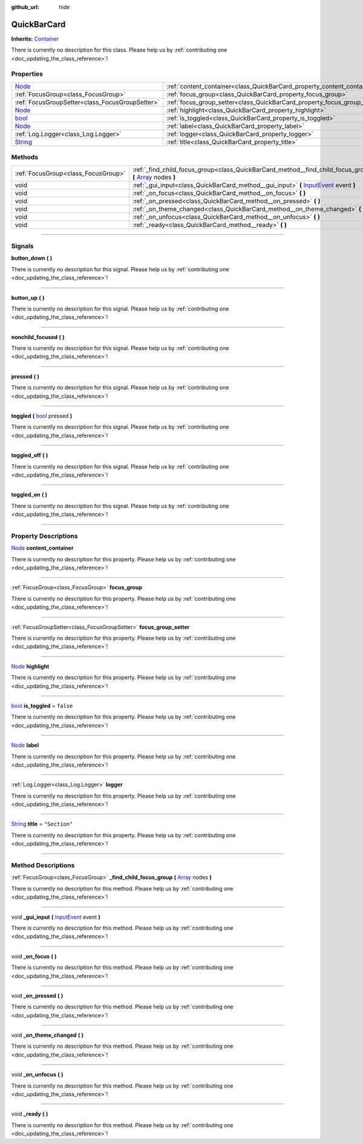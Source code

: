 :github_url: hide

.. DO NOT EDIT THIS FILE!!!
.. Generated automatically from Godot engine sources.
.. Generator: https://github.com/godotengine/godot/tree/master/doc/tools/make_rst.py.
.. XML source: https://github.com/godotengine/godot/tree/master/api/classes/QuickBarCard.xml.

.. _class_QuickBarCard:

QuickBarCard
============

**Inherits:** `Container <https://docs.godotengine.org/en/stable/classes/class_container.html>`_

.. container:: contribute

	There is currently no description for this class. Please help us by :ref:`contributing one <doc_updating_the_class_reference>`!

.. rst-class:: classref-reftable-group

Properties
----------

.. table::
   :widths: auto

   +------------------------------------------------------------------------------+---------------------------------------------------------------------------+---------------+
   | `Node <https://docs.godotengine.org/en/stable/classes/class_node.html>`_     | :ref:`content_container<class_QuickBarCard_property_content_container>`   |               |
   +------------------------------------------------------------------------------+---------------------------------------------------------------------------+---------------+
   | :ref:`FocusGroup<class_FocusGroup>`                                          | :ref:`focus_group<class_QuickBarCard_property_focus_group>`               |               |
   +------------------------------------------------------------------------------+---------------------------------------------------------------------------+---------------+
   | :ref:`FocusGroupSetter<class_FocusGroupSetter>`                              | :ref:`focus_group_setter<class_QuickBarCard_property_focus_group_setter>` |               |
   +------------------------------------------------------------------------------+---------------------------------------------------------------------------+---------------+
   | `Node <https://docs.godotengine.org/en/stable/classes/class_node.html>`_     | :ref:`highlight<class_QuickBarCard_property_highlight>`                   |               |
   +------------------------------------------------------------------------------+---------------------------------------------------------------------------+---------------+
   | `bool <https://docs.godotengine.org/en/stable/classes/class_bool.html>`_     | :ref:`is_toggled<class_QuickBarCard_property_is_toggled>`                 | ``false``     |
   +------------------------------------------------------------------------------+---------------------------------------------------------------------------+---------------+
   | `Node <https://docs.godotengine.org/en/stable/classes/class_node.html>`_     | :ref:`label<class_QuickBarCard_property_label>`                           |               |
   +------------------------------------------------------------------------------+---------------------------------------------------------------------------+---------------+
   | :ref:`Log.Logger<class_Log.Logger>`                                          | :ref:`logger<class_QuickBarCard_property_logger>`                         |               |
   +------------------------------------------------------------------------------+---------------------------------------------------------------------------+---------------+
   | `String <https://docs.godotengine.org/en/stable/classes/class_string.html>`_ | :ref:`title<class_QuickBarCard_property_title>`                           | ``"Section"`` |
   +------------------------------------------------------------------------------+---------------------------------------------------------------------------+---------------+

.. rst-class:: classref-reftable-group

Methods
-------

.. table::
   :widths: auto

   +-------------------------------------+--------------------------------------------------------------------------------------------------------------------------------------------------------------------------------+
   | :ref:`FocusGroup<class_FocusGroup>` | :ref:`_find_child_focus_group<class_QuickBarCard_method__find_child_focus_group>` **(** `Array <https://docs.godotengine.org/en/stable/classes/class_array.html>`_ nodes **)** |
   +-------------------------------------+--------------------------------------------------------------------------------------------------------------------------------------------------------------------------------+
   | void                                | :ref:`_gui_input<class_QuickBarCard_method__gui_input>` **(** `InputEvent <https://docs.godotengine.org/en/stable/classes/class_inputevent.html>`_ event **)**                 |
   +-------------------------------------+--------------------------------------------------------------------------------------------------------------------------------------------------------------------------------+
   | void                                | :ref:`_on_focus<class_QuickBarCard_method__on_focus>` **(** **)**                                                                                                              |
   +-------------------------------------+--------------------------------------------------------------------------------------------------------------------------------------------------------------------------------+
   | void                                | :ref:`_on_pressed<class_QuickBarCard_method__on_pressed>` **(** **)**                                                                                                          |
   +-------------------------------------+--------------------------------------------------------------------------------------------------------------------------------------------------------------------------------+
   | void                                | :ref:`_on_theme_changed<class_QuickBarCard_method__on_theme_changed>` **(** **)**                                                                                              |
   +-------------------------------------+--------------------------------------------------------------------------------------------------------------------------------------------------------------------------------+
   | void                                | :ref:`_on_unfocus<class_QuickBarCard_method__on_unfocus>` **(** **)**                                                                                                          |
   +-------------------------------------+--------------------------------------------------------------------------------------------------------------------------------------------------------------------------------+
   | void                                | :ref:`_ready<class_QuickBarCard_method__ready>` **(** **)**                                                                                                                    |
   +-------------------------------------+--------------------------------------------------------------------------------------------------------------------------------------------------------------------------------+

.. rst-class:: classref-section-separator

----

.. rst-class:: classref-descriptions-group

Signals
-------

.. _class_QuickBarCard_signal_button_down:

.. rst-class:: classref-signal

**button_down** **(** **)**

.. container:: contribute

	There is currently no description for this signal. Please help us by :ref:`contributing one <doc_updating_the_class_reference>`!

.. rst-class:: classref-item-separator

----

.. _class_QuickBarCard_signal_button_up:

.. rst-class:: classref-signal

**button_up** **(** **)**

.. container:: contribute

	There is currently no description for this signal. Please help us by :ref:`contributing one <doc_updating_the_class_reference>`!

.. rst-class:: classref-item-separator

----

.. _class_QuickBarCard_signal_nonchild_focused:

.. rst-class:: classref-signal

**nonchild_focused** **(** **)**

.. container:: contribute

	There is currently no description for this signal. Please help us by :ref:`contributing one <doc_updating_the_class_reference>`!

.. rst-class:: classref-item-separator

----

.. _class_QuickBarCard_signal_pressed:

.. rst-class:: classref-signal

**pressed** **(** **)**

.. container:: contribute

	There is currently no description for this signal. Please help us by :ref:`contributing one <doc_updating_the_class_reference>`!

.. rst-class:: classref-item-separator

----

.. _class_QuickBarCard_signal_toggled:

.. rst-class:: classref-signal

**toggled** **(** `bool <https://docs.godotengine.org/en/stable/classes/class_bool.html>`_ pressed **)**

.. container:: contribute

	There is currently no description for this signal. Please help us by :ref:`contributing one <doc_updating_the_class_reference>`!

.. rst-class:: classref-item-separator

----

.. _class_QuickBarCard_signal_toggled_off:

.. rst-class:: classref-signal

**toggled_off** **(** **)**

.. container:: contribute

	There is currently no description for this signal. Please help us by :ref:`contributing one <doc_updating_the_class_reference>`!

.. rst-class:: classref-item-separator

----

.. _class_QuickBarCard_signal_toggled_on:

.. rst-class:: classref-signal

**toggled_on** **(** **)**

.. container:: contribute

	There is currently no description for this signal. Please help us by :ref:`contributing one <doc_updating_the_class_reference>`!

.. rst-class:: classref-section-separator

----

.. rst-class:: classref-descriptions-group

Property Descriptions
---------------------

.. _class_QuickBarCard_property_content_container:

.. rst-class:: classref-property

`Node <https://docs.godotengine.org/en/stable/classes/class_node.html>`_ **content_container**

.. container:: contribute

	There is currently no description for this property. Please help us by :ref:`contributing one <doc_updating_the_class_reference>`!

.. rst-class:: classref-item-separator

----

.. _class_QuickBarCard_property_focus_group:

.. rst-class:: classref-property

:ref:`FocusGroup<class_FocusGroup>` **focus_group**

.. container:: contribute

	There is currently no description for this property. Please help us by :ref:`contributing one <doc_updating_the_class_reference>`!

.. rst-class:: classref-item-separator

----

.. _class_QuickBarCard_property_focus_group_setter:

.. rst-class:: classref-property

:ref:`FocusGroupSetter<class_FocusGroupSetter>` **focus_group_setter**

.. container:: contribute

	There is currently no description for this property. Please help us by :ref:`contributing one <doc_updating_the_class_reference>`!

.. rst-class:: classref-item-separator

----

.. _class_QuickBarCard_property_highlight:

.. rst-class:: classref-property

`Node <https://docs.godotengine.org/en/stable/classes/class_node.html>`_ **highlight**

.. container:: contribute

	There is currently no description for this property. Please help us by :ref:`contributing one <doc_updating_the_class_reference>`!

.. rst-class:: classref-item-separator

----

.. _class_QuickBarCard_property_is_toggled:

.. rst-class:: classref-property

`bool <https://docs.godotengine.org/en/stable/classes/class_bool.html>`_ **is_toggled** = ``false``

.. container:: contribute

	There is currently no description for this property. Please help us by :ref:`contributing one <doc_updating_the_class_reference>`!

.. rst-class:: classref-item-separator

----

.. _class_QuickBarCard_property_label:

.. rst-class:: classref-property

`Node <https://docs.godotengine.org/en/stable/classes/class_node.html>`_ **label**

.. container:: contribute

	There is currently no description for this property. Please help us by :ref:`contributing one <doc_updating_the_class_reference>`!

.. rst-class:: classref-item-separator

----

.. _class_QuickBarCard_property_logger:

.. rst-class:: classref-property

:ref:`Log.Logger<class_Log.Logger>` **logger**

.. container:: contribute

	There is currently no description for this property. Please help us by :ref:`contributing one <doc_updating_the_class_reference>`!

.. rst-class:: classref-item-separator

----

.. _class_QuickBarCard_property_title:

.. rst-class:: classref-property

`String <https://docs.godotengine.org/en/stable/classes/class_string.html>`_ **title** = ``"Section"``

.. container:: contribute

	There is currently no description for this property. Please help us by :ref:`contributing one <doc_updating_the_class_reference>`!

.. rst-class:: classref-section-separator

----

.. rst-class:: classref-descriptions-group

Method Descriptions
-------------------

.. _class_QuickBarCard_method__find_child_focus_group:

.. rst-class:: classref-method

:ref:`FocusGroup<class_FocusGroup>` **_find_child_focus_group** **(** `Array <https://docs.godotengine.org/en/stable/classes/class_array.html>`_ nodes **)**

.. container:: contribute

	There is currently no description for this method. Please help us by :ref:`contributing one <doc_updating_the_class_reference>`!

.. rst-class:: classref-item-separator

----

.. _class_QuickBarCard_method__gui_input:

.. rst-class:: classref-method

void **_gui_input** **(** `InputEvent <https://docs.godotengine.org/en/stable/classes/class_inputevent.html>`_ event **)**

.. container:: contribute

	There is currently no description for this method. Please help us by :ref:`contributing one <doc_updating_the_class_reference>`!

.. rst-class:: classref-item-separator

----

.. _class_QuickBarCard_method__on_focus:

.. rst-class:: classref-method

void **_on_focus** **(** **)**

.. container:: contribute

	There is currently no description for this method. Please help us by :ref:`contributing one <doc_updating_the_class_reference>`!

.. rst-class:: classref-item-separator

----

.. _class_QuickBarCard_method__on_pressed:

.. rst-class:: classref-method

void **_on_pressed** **(** **)**

.. container:: contribute

	There is currently no description for this method. Please help us by :ref:`contributing one <doc_updating_the_class_reference>`!

.. rst-class:: classref-item-separator

----

.. _class_QuickBarCard_method__on_theme_changed:

.. rst-class:: classref-method

void **_on_theme_changed** **(** **)**

.. container:: contribute

	There is currently no description for this method. Please help us by :ref:`contributing one <doc_updating_the_class_reference>`!

.. rst-class:: classref-item-separator

----

.. _class_QuickBarCard_method__on_unfocus:

.. rst-class:: classref-method

void **_on_unfocus** **(** **)**

.. container:: contribute

	There is currently no description for this method. Please help us by :ref:`contributing one <doc_updating_the_class_reference>`!

.. rst-class:: classref-item-separator

----

.. _class_QuickBarCard_method__ready:

.. rst-class:: classref-method

void **_ready** **(** **)**

.. container:: contribute

	There is currently no description for this method. Please help us by :ref:`contributing one <doc_updating_the_class_reference>`!

.. |virtual| replace:: :abbr:`virtual (This method should typically be overridden by the user to have any effect.)`
.. |const| replace:: :abbr:`const (This method has no side effects. It doesn't modify any of the instance's member variables.)`
.. |vararg| replace:: :abbr:`vararg (This method accepts any number of arguments after the ones described here.)`
.. |constructor| replace:: :abbr:`constructor (This method is used to construct a type.)`
.. |static| replace:: :abbr:`static (This method doesn't need an instance to be called, so it can be called directly using the class name.)`
.. |operator| replace:: :abbr:`operator (This method describes a valid operator to use with this type as left-hand operand.)`
.. |bitfield| replace:: :abbr:`BitField (This value is an integer composed as a bitmask of the following flags.)`
